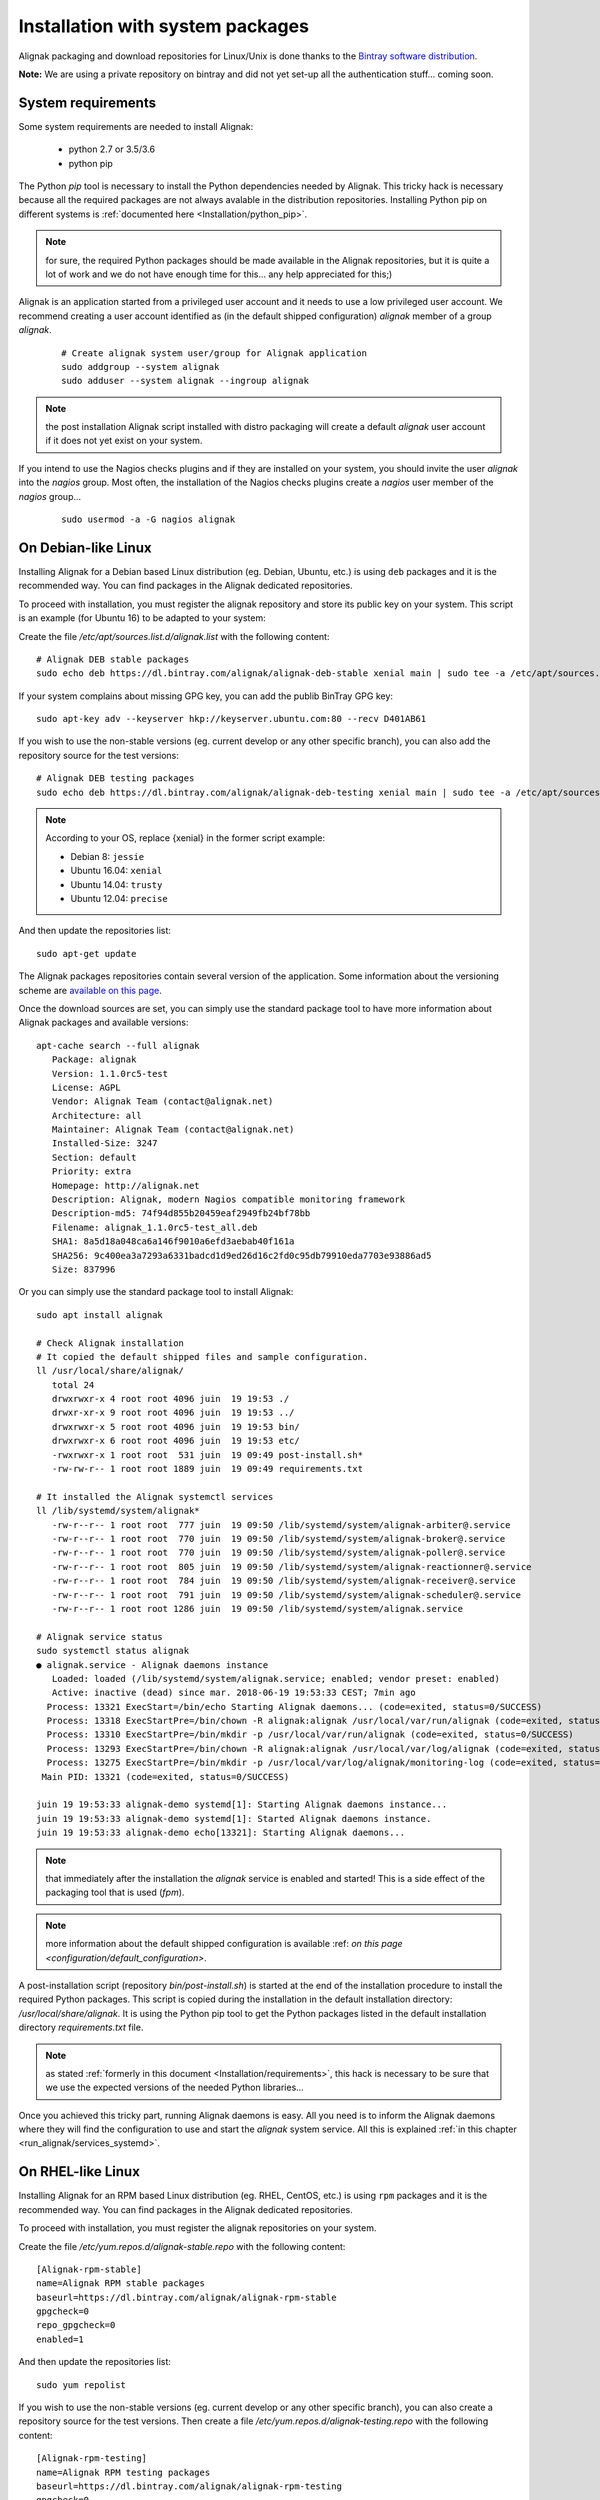 .. _Installation/system:

=================================
Installation with system packages
=================================


Alignak packaging and download repositories for Linux/Unix is done thanks to the `Bintray software distribution <https://bintray.com/alignak/>`_.

**Note:** We are using a private repository on bintray and did not yet set-up all the authentication stuff... coming soon.

.. _Installation/requirements:

System requirements
===================

Some system requirements are needed to install Alignak:

   * python 2.7 or 3.5/3.6
   * python pip

The Python `pip` tool is necessary to install the Python dependencies needed by Alignak. This tricky hack is necessary because all the required packages are not always avalable in the distribution repositories. Installing Python pip on different systems is :ref:`documented here <Installation/python_pip>`.

.. note:: for sure, the required Python packages should be made available in the Alignak repositories, but it is quite a lot of work and we do not have enough time for this... any help appreciated for this;)


Alignak is an application started from a privileged user account and it needs to use a low privileged user account. We recommend creating a user account identified as (in the default shipped configuration) *alignak* member of a group *alignak*.
 ::

      # Create alignak system user/group for Alignak application
      sudo addgroup --system alignak
      sudo adduser --system alignak --ingroup alignak


.. note:: the post installation Alignak script installed with distro packaging will create a default `alignak` user account if it does not yet exist on your system.

If you intend to use the Nagios checks plugins and if they are installed on your system, you should invite the user `alignak` into the `nagios` group. Most often, the installation of the Nagios checks plugins create a `nagios` user member of the `nagios` group...
 ::

      sudo usermod -a -G nagios alignak


.. _Installation/deb:

On Debian-like Linux
====================

Installing Alignak for a Debian based Linux distribution (eg. Debian, Ubuntu, etc.) is using ``deb`` packages and it is the recommended way. You can find packages in the Alignak dedicated repositories.

To proceed with installation, you must register the alignak repository and store its public key on your system. This script is an example (for Ubuntu 16) to be adapted to your system::

Create the file */etc/apt/sources.list.d/alignak.list* with the following content::

   # Alignak DEB stable packages
   sudo echo deb https://dl.bintray.com/alignak/alignak-deb-stable xenial main | sudo tee -a /etc/apt/sources.list.d/alignak.list

If your system complains about missing GPG key, you can add the publib BinTray GPG key::

   sudo apt-key adv --keyserver hkp://keyserver.ubuntu.com:80 --recv D401AB61

If you wish to use the non-stable versions (eg. current develop or any other specific branch), you can also add the repository source for the test versions::

   # Alignak DEB testing packages
   sudo echo deb https://dl.bintray.com/alignak/alignak-deb-testing xenial main | sudo tee -a /etc/apt/sources.list.d/alignak.list

.. note:: According to your OS, replace {xenial} in the former script example:

    - Debian 8: ``jessie``
    - Ubuntu 16.04: ``xenial``
    - Ubuntu 14.04: ``trusty``
    - Ubuntu 12.04: ``precise``

And then update the repositories list::

   sudo apt-get update


The Alignak packages repositories contain several version of the application. Some information about the versioning scheme are `available on this page <contributing/release_cycle>`_.

Once the download sources are set, you can simply use the standard package tool to have more information about Alignak packages and available versions::

   apt-cache search --full alignak
      Package: alignak
      Version: 1.1.0rc5-test
      License: AGPL
      Vendor: Alignak Team (contact@alignak.net)
      Architecture: all
      Maintainer: Alignak Team (contact@alignak.net)
      Installed-Size: 3247
      Section: default
      Priority: extra
      Homepage: http://alignak.net
      Description: Alignak, modern Nagios compatible monitoring framework
      Description-md5: 74f94d855b20459eaf2949fb24bf78bb
      Filename: alignak_1.1.0rc5-test_all.deb
      SHA1: 8a5d18a048ca6a146f9010a6efd3aebab40f161a
      SHA256: 9c400ea3a7293a6331badcd1d9ed26d16c2fd0c95db79910eda7703e93886ad5
      Size: 837996


Or you can simply use the standard package tool to install Alignak::

   sudo apt install alignak

   # Check Alignak installation
   # It copied the default shipped files and sample configuration.
   ll /usr/local/share/alignak/
      total 24
      drwxrwxr-x 4 root root 4096 juin  19 19:53 ./
      drwxr-xr-x 9 root root 4096 juin  19 19:53 ../
      drwxrwxr-x 5 root root 4096 juin  19 19:53 bin/
      drwxrwxr-x 6 root root 4096 juin  19 19:53 etc/
      -rwxrwxr-x 1 root root  531 juin  19 09:49 post-install.sh*
      -rw-rw-r-- 1 root root 1889 juin  19 09:49 requirements.txt

   # It installed the Alignak systemctl services
   ll /lib/systemd/system/alignak*
      -rw-r--r-- 1 root root  777 juin  19 09:50 /lib/systemd/system/alignak-arbiter@.service
      -rw-r--r-- 1 root root  770 juin  19 09:50 /lib/systemd/system/alignak-broker@.service
      -rw-r--r-- 1 root root  770 juin  19 09:50 /lib/systemd/system/alignak-poller@.service
      -rw-r--r-- 1 root root  805 juin  19 09:50 /lib/systemd/system/alignak-reactionner@.service
      -rw-r--r-- 1 root root  784 juin  19 09:50 /lib/systemd/system/alignak-receiver@.service
      -rw-r--r-- 1 root root  791 juin  19 09:50 /lib/systemd/system/alignak-scheduler@.service
      -rw-r--r-- 1 root root 1286 juin  19 09:50 /lib/systemd/system/alignak.service

   # Alignak service status
   sudo systemctl status alignak
   ● alignak.service - Alignak daemons instance
      Loaded: loaded (/lib/systemd/system/alignak.service; enabled; vendor preset: enabled)
      Active: inactive (dead) since mar. 2018-06-19 19:53:33 CEST; 7min ago
     Process: 13321 ExecStart=/bin/echo Starting Alignak daemons... (code=exited, status=0/SUCCESS)
     Process: 13318 ExecStartPre=/bin/chown -R alignak:alignak /usr/local/var/run/alignak (code=exited, status=0/SUCCESS)
     Process: 13310 ExecStartPre=/bin/mkdir -p /usr/local/var/run/alignak (code=exited, status=0/SUCCESS)
     Process: 13293 ExecStartPre=/bin/chown -R alignak:alignak /usr/local/var/log/alignak (code=exited, status=0/SUCCESS)
     Process: 13275 ExecStartPre=/bin/mkdir -p /usr/local/var/log/alignak/monitoring-log (code=exited, status=0/SUCCESS)
    Main PID: 13321 (code=exited, status=0/SUCCESS)

   juin 19 19:53:33 alignak-demo systemd[1]: Starting Alignak daemons instance...
   juin 19 19:53:33 alignak-demo systemd[1]: Started Alignak daemons instance.
   juin 19 19:53:33 alignak-demo echo[13321]: Starting Alignak daemons...

.. note:: that immediately after the installation the *alignak* service is enabled and started! This is a side effect of the packaging tool that is used (*fpm*).

.. note:: more information about the default shipped configuration is available :ref: `on this page <configuration/default_configuration>`.


A post-installation script (repository *bin/post-install.sh*) is started at the end of the installation procedure to install the required Python packages. This script is copied during the installation in the default installation directory: */usr/local/share/alignak*. It is using the Python pip tool to get the Python packages listed in the default installation directory *requirements.txt* file.

.. note:: as stated :ref:`formerly in this document <Installation/requirements>`, this hack is necessary to be sure that we use the expected versions of the needed Python libraries...

Once you achieved this tricky part, running Alignak daemons is easy. All you need is to inform the Alignak daemons where they will find the configuration to use and start the `alignak` system service. All this is explained :ref:`in this chapter <run_alignak/services_systemd>`.

.. _Installation/rpm:

On RHEL-like Linux
==================

Installing Alignak for an RPM based Linux distribution (eg. RHEL, CentOS, etc.) is using ``rpm`` packages and it is the recommended way. You can find packages in the Alignak dedicated repositories.

To proceed with installation, you must register the alignak repositories on your system.

Create the file */etc/yum.repos.d/alignak-stable.repo* with the following content::

   [Alignak-rpm-stable]
   name=Alignak RPM stable packages
   baseurl=https://dl.bintray.com/alignak/alignak-rpm-stable
   gpgcheck=0
   repo_gpgcheck=0
   enabled=1

And then update the repositories list::

   sudo yum repolist


If you wish to use the non-stable versions (eg. current develop or any other specific branch), you can also create a repository source for the test versions. Then create a file */etc/yum.repos.d/alignak-testing.repo* with the following content::

   [Alignak-rpm-testing]
   name=Alignak RPM testing packages
   baseurl=https://dl.bintray.com/alignak/alignak-rpm-testing
   gpgcheck=0
   repo_gpgcheck=0
   enabled=1

The Alignak packages repositories contain several version of the application. Some information about the versioning scheme are `available on this page <contributing/release_cycle>`_.



Once the download sources are set, you can simply use the standard package tool to have more information about Alignak packages and available versions.
 ::

   yum search alignak
   # Note that it exists some Alignak packages in the EPEL repository but it is an old version. Contact us for more information...
      Loaded plugins: fastestmirror
      Loading mirror speeds from cached hostfile
       * base: mirrors.atosworldline.com
       * epel: mirror.speedpartner.de
       * extras: mirrors.atosworldline.com
       * updates: mirrors.standaloneinstaller.com
      =========================================================================== N/S matched: alignak ===========================================================================
      alignak.noarch : Alignak, modern Nagios compatible monitoring framework
      alignak-all.noarch : Meta-package to pull in all alignak
      alignak-arbiter.noarch : Alignak Arbiter
      alignak-broker.noarch : Alignak Broker
      alignak-common.noarch : Alignak Common
      alignak-poller.noarch : Alignak Poller
      alignak-reactionner.noarch : Alignak Reactionner
      alignak-receiver.noarch : Alignak Poller
      alignak-scheduler.noarch : Alignak Scheduler

        Name and summary matches only, use "search all" for everything.

   yum info alignak
      Loaded plugins: fastestmirror
      Loading mirror speeds from cached hostfile
       * base: mirrors.atosworldline.com
       * epel: mirror.speedpartner.de
       * extras: mirrors.atosworldline.com
       * updates: mirrors.standaloneinstaller.com
      Available Packages
      Name        : alignak
      Arch        : noarch
      Version     : 1.1.0rc5_test
      Release     : 1
      Size        : 816 k
      Repo        : alignak-testing
      Summary     : Alignak, modern Nagios compatible monitoring framework
      URL         : http://alignak.net
      License     : AGPL
      Description : Alignak, modern Nagios compatible monitoring framework


Or you can simply use the standard package tool to install Alignak and its dependencies.
 ::

   sudo yum install alignak

   # Check Alignak installation
   # It copied the default shipped files and sample configuration.
   ll /usr/local/share/alignak/
      total 8
      drwxr-xr-x. 5 root root   49 May 24 17:52 bin
      drwxr-xr-x. 6 root root  144 May 24 17:52 etc
      -rwxrwxr-x. 1 root root 2179 Jun 22  2018 post-install.sh
      -rw-rw-r--. 1 root root 1889 Jun 22  2018 requirements.txt

Contrary to the debian installer, no post-installation script is started nor system services are installed. You must then::

   sudo /usr/local/share/alignak/post-install.sh

This will install the Alignak required Python packages. This script is copied during the installation in the default installation directory: */usr/local/share/alignak*. It is using the Python pip tool to get the Python packages listed in the default installation directory *requirements.txt* file.

.. note:: as stated :ref:`formerly in this document <Installation/requirements>`, this hack is necessary to be sure that we use the expected versions of the needed Python libraries...

To terminate the installation of the system services you must::

   sudo cp /usr/local/share/alignak/bin/systemd/alignak* /lib/systemd/system

   ll /lib/systemd/system
      -rw-r--r--. 1 root root  777 May 24 17:48 /lib/systemd/system/alignak-arbiter@.service
      -rw-r--r--. 1 root root  770 May 24 17:48 /lib/systemd/system/alignak-broker@.service
      -rw-r--r--. 1 root root  770 May 24 17:48 /lib/systemd/system/alignak-poller@.service
      -rw-r--r--. 1 root root  805 May 24 17:48 /lib/systemd/system/alignak-reactionner@.service
      -rw-r--r--. 1 root root  784 May 24 17:48 /lib/systemd/system/alignak-receiver@.service
      -rw-r--r--. 1 root root  791 May 24 17:48 /lib/systemd/system/alignak-scheduler@.service
      -rw-r--r--. 1 root root 1286 May 24 17:48 /lib/systemd/system/alignak.service

   sudo systemctl enable alignak
      Created symlink from /etc/systemd/system/multi-user.target.wants/alignak.service to /usr/lib/systemd/system/alignak.service.

.. note:: more information about the default shipped configuration is available :ref: `on this page <configuration/default_configuration>`.


Once you achieved this tricky part, running Alignak daemons is easy. All you need is to inform the Alignak daemons where they will find the configuration to use and start the `alignak` system service. All this is explained :ref:`in this chapter <run_alignak/services_systemd>`.


.. _Installation/freebsd:

On BSD-like Unix
================

There is not yet any package available for BSD based systems. You can install Alignak from the source code or with `pip`, .. :ref:`see this procedure <Installation/pip>`.

The alignak repository contains an rc.d script that allows running Alignak daemons as system services. See the *bin/rc.d/alignak-daemon* file in the project repository.

To install the system service startup script you must::

      sudo cp /usr/local/share/alignak/bin/rc.d/alignak-daemon /usr/local/etc/rc.d/

You can also run the post-installation script that is shipped with the application. Run::

   sudo /usr/local/share/alignak/post-install.sh

Once you achieved the installation part, you need to configure the Alignak daemon startup script before starting the daemons. This configuration is explained :ref:`in this chapter <run_alignak/services_freebsd>`.
